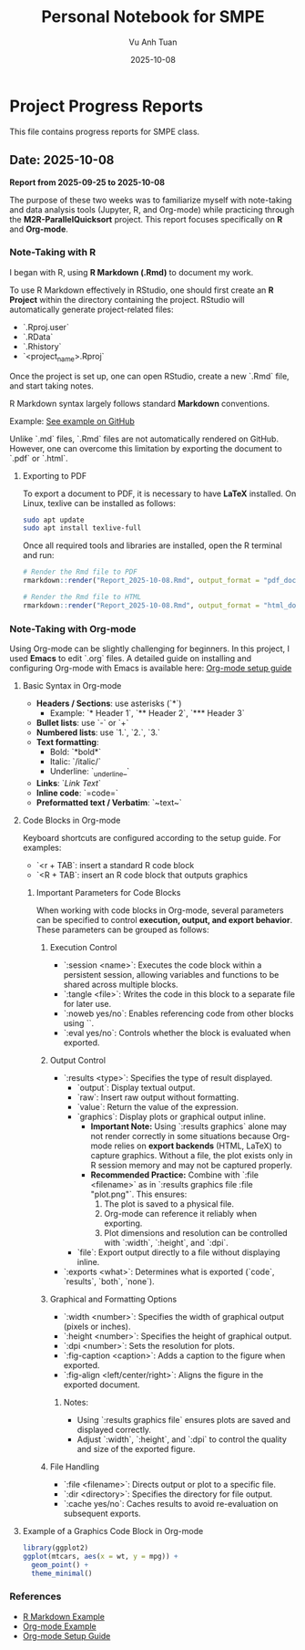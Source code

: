 #+TITLE: Personal Notebook for SMPE
#+AUTHOR: Vu Anh Tuan
#+DATE: 2025-10-08
#+OPTIONS: toc:nil num:nil

* Project Progress Reports
  This file contains progress reports for SMPE class.

** Date: 2025-10-08
*Report from 2025-09-25 to 2025-10-08*

The purpose of these two weeks was to familiarize myself with note-taking and data analysis tools (Jupyter, R, and Org-mode) while practicing through the **M2R-ParallelQuicksort** project. This report focuses specifically on **R** and **Org-mode**.

*** Note-Taking with R

I began with R, using **R Markdown (.Rmd)** to document my work.

To use R Markdown effectively in RStudio, one should first create an **R Project** within the directory containing the project. RStudio will automatically generate project-related files:

- `.Rproj.user`
- `.RData`
- `.Rhistory`
- `<project_name>.Rproj`

Once the project is set up, one can open RStudio, create a new `.Rmd` file, and start taking notes.

R Markdown syntax largely follows standard **Markdown** conventions.  

Example: [[https://github.com/vuanhtuan1407/M2R-ParallelQuicksort/blob/main/Report_2025-10-08.Rmd][See example on GitHub]]

Unlike `.md` files, `.Rmd` files are not automatically rendered on GitHub. However, one can overcome this limitation by exporting the document to `.pdf` or `.html`.

**** Exporting to PDF

To export a document to PDF, it is necessary to have **LaTeX** installed.  
On Linux, texlive can be installed as follows:

#+begin_src sh
sudo apt update
sudo apt install texlive-full
#+end_src

Once all required tools and libraries are installed, open the R terminal and run:

#+begin_src r
# Render the Rmd file to PDF
rmarkdown::render("Report_2025-10-08.Rmd", output_format = "pdf_document")

# Render the Rmd file to HTML
rmarkdown::render("Report_2025-10-08.Rmd", output_format = "html_document")
#+end_src

*** Note-Taking with Org-mode

Using Org-mode can be slightly challenging for beginners. In this project, I used **Emacs** to edit `.org` files.  
A detailed guide on installing and configuring Org-mode with Emacs is available here: [[https://gitlab.inria.fr/learninglab/mooc-rr/mooc-rr-ressources/blob/master//module2/ressources/emacs_orgmode.org][Org-mode setup guide]]

**** Basic Syntax in Org-mode

- **Headers / Sections**: use asterisks (`*`)  
  - Example: `* Header 1`, `** Header 2`, `*** Header 3`  
- **Bullet lists**: use `-` or `+`  
- **Numbered lists**: use `1.`, `2.`, `3.`  
- **Text formatting**:  
  - Bold: `*bold*`  
  - Italic: `/italic/`  
  - Underline: `_underline_`  
- **Links**: `[[URL][Link Text]]`  
- **Inline code**: `=code=`  
- **Preformatted text / Verbatim**: `~text~`  

**** Code Blocks in Org-mode

Keyboard shortcuts are configured according to the setup guide.
For examples:
- `<r + TAB`: insert a standard R code block  
- `<R + TAB`: insert an R code block that outputs graphics  

***** Important Parameters for Code Blocks

When working with code blocks in Org-mode, several parameters can be specified to control **execution, output, and export behavior**. These parameters can be grouped as follows:

****** Execution Control
- `:session <name>`: Executes the code block within a persistent session, allowing variables and functions to be shared across multiple blocks.
- `:tangle <file>`: Writes the code in this block to a separate file for later use.
- `:noweb yes/no`: Enables referencing code from other blocks using `<<block-name>>`.
- `:eval yes/no`: Controls whether the block is evaluated when exported.

****** Output Control
- `:results <type>`: Specifies the type of result displayed.
  - `output`: Display textual output.
  - `raw`: Insert raw output without formatting.
  - `value`: Return the value of the expression.
  - `graphics`: Display plots or graphical output inline.
    - **Important Note:** Using `:results graphics` alone may not render correctly in some situations because Org-mode relies on **export backends** (HTML, LaTeX) to capture graphics. Without a file, the plot exists only in R session memory and may not be captured properly.  
    - **Recommended Practice:** Combine with `:file <filename>` as in `:results graphics file :file "plot.png"`. This ensures:
      1. The plot is saved to a physical file.
      2. Org-mode can reference it reliably when exporting.
      3. Plot dimensions and resolution can be controlled with `:width`, `:height`, and `:dpi`.
  - `file`: Export output directly to a file without displaying inline.
- `:exports <what>`: Determines what is exported (`code`, `results`, `both`, `none`).

****** Graphical and Formatting Options
- `:width <number>`: Specifies the width of graphical output (pixels or inches).
- `:height <number>`: Specifies the height of graphical output.
- `:dpi <number>`: Sets the resolution for plots.
- `:fig-caption <caption>`: Adds a caption to the figure when exported.
- `:fig-align <left/center/right>`: Aligns the figure in the exported document.

******* Notes:
- Using `:results graphics file` ensures plots are saved and displayed correctly.
- Adjust `:width`, `:height`, and `:dpi` to control the quality and size of the exported figure.

****** File Handling
- `:file <filename>`: Directs output or plot to a specific file.
- `:dir <directory>`: Specifies the directory for file output.
- `:cache yes/no`: Caches results to avoid re-evaluation on subsequent exports.

**** Example of a Graphics Code Block in Org-mode

#+BEGIN_SRC R :results graphics file :file "plot.png" :width 600 :height 400
library(ggplot2)
ggplot(mtcars, aes(x = wt, y = mpg)) +
  geom_point() +
  theme_minimal()
#+END_SRC


*** References
- [[https://github.com/vuanhtuan1407/M2R-ParallelQuicksort/blob/main/Report_2025-10-08.Rmd][R Markdown Example]]
- [[https://github.com/vuanhtuan1407/M2R-ParallelQuicksort/blob/main/report.org][Org-mode Example]]
- [[https://gitlab.inria.fr/learninglab/mooc-rr/mooc-rr-ressources/blob/master//module2/ressources/emacs_orgmode.org][Org-mode Setup Guide]]


